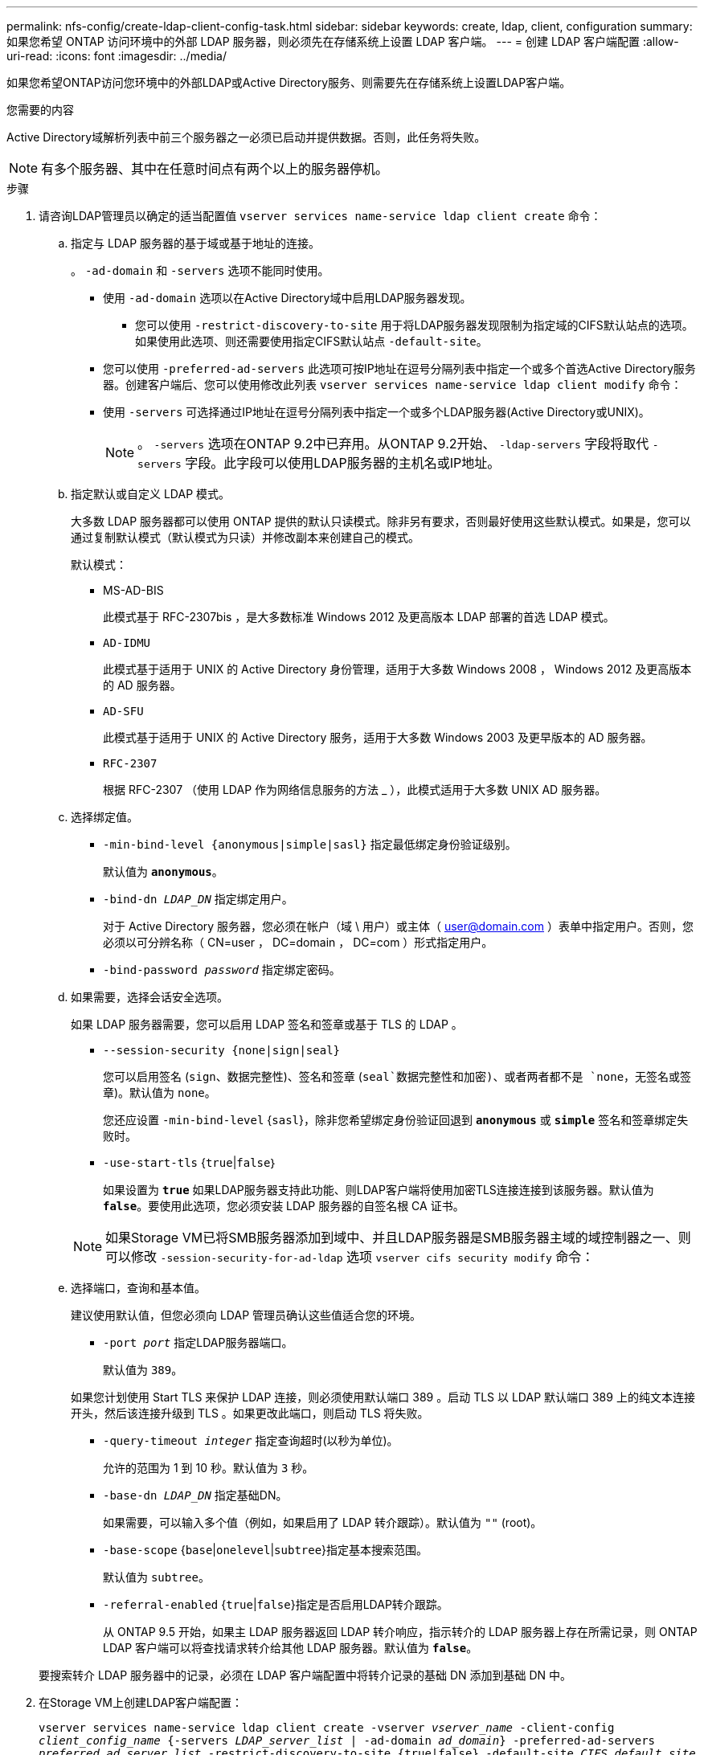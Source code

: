 ---
permalink: nfs-config/create-ldap-client-config-task.html 
sidebar: sidebar 
keywords: create, ldap, client, configuration 
summary: 如果您希望 ONTAP 访问环境中的外部 LDAP 服务器，则必须先在存储系统上设置 LDAP 客户端。 
---
= 创建 LDAP 客户端配置
:allow-uri-read: 
:icons: font
:imagesdir: ../media/


[role="lead"]
如果您希望ONTAP访问您环境中的外部LDAP或Active Directory服务、则需要先在存储系统上设置LDAP客户端。

.您需要的内容
Active Directory域解析列表中前三个服务器之一必须已启动并提供数据。否则，此任务将失败。

[NOTE]
====
有多个服务器、其中在任意时间点有两个以上的服务器停机。

====
.步骤
. 请咨询LDAP管理员以确定的适当配置值 `vserver services name-service ldap client create` 命令：
+
.. 指定与 LDAP 服务器的基于域或基于地址的连接。
+
。 `-ad-domain` 和 `-servers` 选项不能同时使用。

+
*** 使用 `-ad-domain` 选项以在Active Directory域中启用LDAP服务器发现。
+
**** 您可以使用 `-restrict-discovery-to-site` 用于将LDAP服务器发现限制为指定域的CIFS默认站点的选项。如果使用此选项、则还需要使用指定CIFS默认站点 `-default-site`。


*** 您可以使用 `-preferred-ad-servers` 此选项可按IP地址在逗号分隔列表中指定一个或多个首选Active Directory服务器。创建客户端后、您可以使用修改此列表 `vserver services name-service ldap client modify` 命令：
*** 使用 `-servers` 可选择通过IP地址在逗号分隔列表中指定一个或多个LDAP服务器(Active Directory或UNIX)。
+
[NOTE]
====
。 `-servers` 选项在ONTAP 9.2中已弃用。从ONTAP 9.2开始、 `-ldap-servers` 字段将取代 `-servers` 字段。此字段可以使用LDAP服务器的主机名或IP地址。

====


.. 指定默认或自定义 LDAP 模式。
+
大多数 LDAP 服务器都可以使用 ONTAP 提供的默认只读模式。除非另有要求，否则最好使用这些默认模式。如果是，您可以通过复制默认模式（默认模式为只读）并修改副本来创建自己的模式。

+
默认模式：

+
*** MS-AD-BIS
+
此模式基于 RFC-2307bis ，是大多数标准 Windows 2012 及更高版本 LDAP 部署的首选 LDAP 模式。

*** `AD-IDMU`
+
此模式基于适用于 UNIX 的 Active Directory 身份管理，适用于大多数 Windows 2008 ， Windows 2012 及更高版本的 AD 服务器。

*** `AD-SFU`
+
此模式基于适用于 UNIX 的 Active Directory 服务，适用于大多数 Windows 2003 及更早版本的 AD 服务器。

*** `RFC-2307`
+
根据 RFC-2307 （使用 LDAP 作为网络信息服务的方法 _ ），此模式适用于大多数 UNIX AD 服务器。



.. 选择绑定值。
+
*** `-min-bind-level {anonymous|simple|sasl}` 指定最低绑定身份验证级别。
+
默认值为 `*anonymous*`。

*** `-bind-dn _LDAP_DN_` 指定绑定用户。
+
对于 Active Directory 服务器，您必须在帐户（域 \ 用户）或主体（ user@domain.com ）表单中指定用户。否则，您必须以可分辨名称（ CN=user ， DC=domain ， DC=com ）形式指定用户。

*** `-bind-password _password_` 指定绑定密码。


.. 如果需要，选择会话安全选项。
+
如果 LDAP 服务器需要，您可以启用 LDAP 签名和签章或基于 TLS 的 LDAP 。

+
*** `--session-security {none|sign|seal}`
+
您可以启用签名 (`sign`、数据完整性)、签名和签章 (`seal`数据完整性和加密)、或者两者都不是  `none`，无签名或签章)。默认值为 `none`。

+
您还应设置 `-min-bind-level` {`sasl`}，除非您希望绑定身份验证回退到 `*anonymous*` 或 `*simple*` 签名和签章绑定失败时。

*** `-use-start-tls` {`true`|`false`｝
+
如果设置为 `*true*` 如果LDAP服务器支持此功能、则LDAP客户端将使用加密TLS连接连接到该服务器。默认值为 `*false*`。要使用此选项，您必须安装 LDAP 服务器的自签名根 CA 证书。

+
[NOTE]
====
如果Storage VM已将SMB服务器添加到域中、并且LDAP服务器是SMB服务器主域的域控制器之一、则可以修改 `-session-security-for-ad-ldap` 选项 `vserver cifs security modify` 命令：

====


.. 选择端口，查询和基本值。
+
建议使用默认值，但您必须向 LDAP 管理员确认这些值适合您的环境。

+
*** `-port _port_` 指定LDAP服务器端口。
+
默认值为 `389`。

+
如果您计划使用 Start TLS 来保护 LDAP 连接，则必须使用默认端口 389 。启动 TLS 以 LDAP 默认端口 389 上的纯文本连接开头，然后该连接升级到 TLS 。如果更改此端口，则启动 TLS 将失败。

*** `-query-timeout _integer_` 指定查询超时(以秒为单位)。
+
允许的范围为 1 到 10 秒。默认值为 `3` 秒。

*** `-base-dn _LDAP_DN_` 指定基础DN。
+
如果需要，可以输入多个值（例如，如果启用了 LDAP 转介跟踪）。默认值为 `""` (root)。

*** `-base-scope` {`base`|`onelevel`|`subtree`}指定基本搜索范围。
+
默认值为 `subtree`。

*** `-referral-enabled` {`true`|`false`}指定是否启用LDAP转介跟踪。
+
从 ONTAP 9.5 开始，如果主 LDAP 服务器返回 LDAP 转介响应，指示转介的 LDAP 服务器上存在所需记录，则 ONTAP LDAP 客户端可以将查找请求转介给其他 LDAP 服务器。默认值为 `*false*`。

+
要搜索转介 LDAP 服务器中的记录，必须在 LDAP 客户端配置中将转介记录的基础 DN 添加到基础 DN 中。





. 在Storage VM上创建LDAP客户端配置：
+
`vserver services name-service ldap client create -vserver _vserver_name_ -client-config _client_config_name_ {-servers _LDAP_server_list_ | -ad-domain _ad_domain_} -preferred-ad-servers _preferred_ad_server_list_ -restrict-discovery-to-site {true|false} -default-site _CIFS_default_site_ -schema _schema_ -port 389 -query-timeout 3 -min-bind-level {anonymous|simple|sasl} -bind-dn _LDAP_DN_ -bind-password _password_ -base-dn _LDAP_DN_ -base-scope subtree -session-security {none|sign|seal} [-referral-enabled {true|false}]`

+
[NOTE]
====
创建LDAP客户端配置时、必须提供Storage VM名称。

====
. 验证是否已成功创建 LDAP 客户端配置：
+
`vserver services name-service ldap client show -client-config client_config_name`



.示例
以下命令将为Storage VM VS1创建一个名为ldap1的新LDAP客户端配置、以便与适用于LDAP的Active Directory服务器配合使用：

[listing]
----
cluster1::> vserver services name-service ldap client create -vserver vs1 -client-config ldapclient1 -ad-domain addomain.example.com -schema AD-SFU -port 389 -query-timeout 3 -min-bind-level simple -base-dn DC=addomain,DC=example,DC=com -base-scope subtree -preferred-ad-servers 172.17.32.100
----
以下命令将为Storage VM VS1创建一个名为ldap1的新LDAP客户端配置、以便与需要签名和签章的LDAP的Active Directory服务器配合使用、并且LDAP服务器发现仅限于指定域的特定站点：

[listing]
----
cluster1::> vserver services name-service ldap client create -vserver vs1 -client-config ldapclient1 -ad-domain addomain.example.com -restrict-discovery-to-site true -default-site cifsdefaultsite.com -schema AD-SFU -port 389 -query-timeout 3 -min-bind-level sasl -base-dn DC=addomain,DC=example,DC=com -base-scope subtree -preferred-ad-servers 172.17.32.100 -session-security seal
----
以下命令将为Storage VM VS1创建一个名为ldap1的新LDAP客户端配置、以便与需要LDAP转介跟踪的LDAP Active Directory服务器配合使用：

[listing]
----
cluster1::> vserver services name-service ldap client create -vserver vs1 -client-config ldapclient1 -ad-domain addomain.example.com -schema AD-SFU -port 389 -query-timeout 3 -min-bind-level sasl -base-dn "DC=adbasedomain,DC=example1,DC=com; DC=adrefdomain,DC=example2,DC=com" -base-scope subtree -preferred-ad-servers 172.17.32.100 -referral-enabled true
----
以下命令通过指定基础DN来修改Storage VM VS1的LDAP客户端配置ldap1：

[listing]
----
cluster1::> vserver services name-service ldap client modify -vserver vs1 -client-config ldap1 -base-dn CN=Users,DC=addomain,DC=example,DC=com
----
以下命令通过启用转介跟踪来修改Storage VM VS1的LDAP客户端配置ldap1：

[listing]
----
cluster1::> vserver services name-service ldap client modify -vserver vs1 -client-config ldap1 -base-dn "DC=adbasedomain,DC=example1,DC=com; DC=adrefdomain,DC=example2,DC=com"  -referral-enabled true
----